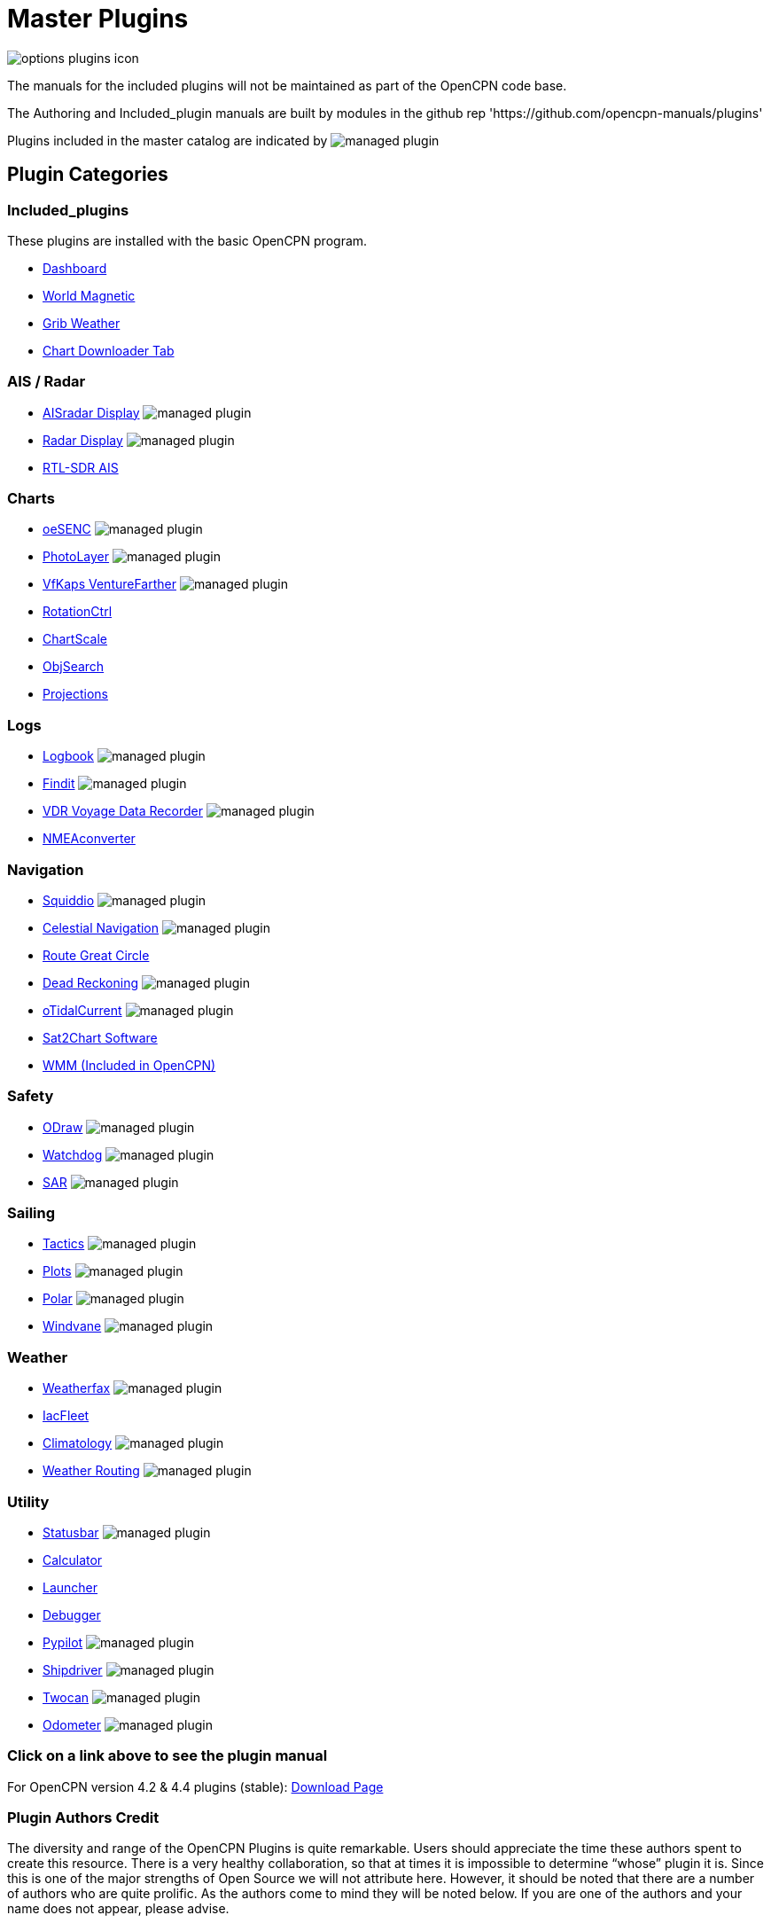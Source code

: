 = Master Plugins

image:options-plugins-icon.png[]

The manuals for the included plugins will not be maintained as part of the OpenCPN code base.

The Authoring and Included_plugin manuals are built by modules in the github rep 'https://github.com/opencpn-manuals/plugins'

Plugins included in the master catalog are indicated by image:managed_plugin.png[]

== Plugin Categories

=== Included_plugins

These plugins are installed with the basic OpenCPN program.

* xref:dashboard:dashboard.adoc[Dashboard]
* xref:wmm:wmm.adoc[World Magnetic]
* xref:grib_weather:grib_weather.adoc[Grib Weather]
* xref:chart_downloader_tab:chart_downloader_tab.adoc[Chart Downloader Tab]

=== AIS / Radar
* xref:ais_radar_display:ROOT:ais_radar_display.adoc[AISradar Display] image:managed_plugin.png[]
* xref:radar::index.adoc[Radar Display] image:managed_plugin.png[]
* xref:rtlsdr::index.adoc[RTL-SDR AIS]
//

=== Charts
// * xref:nv_charts:ROOT:nv_charts.adoc[NV Charts]
// * xref:s63_vector_charts:ROOT:s63_vector_charts.adoc[S63 Vector Charts] image:managed_plugin.png[]
// * xref:bsb4_charts:ROOT:bsb4_charts.adoc[BSB4 Charts]
* xref:oesenc::index.adoc[oeSENC] image:managed_plugin.png[]
// * xref:fugawi:ROOT:fugawi.adoc[Fugawi (deprecated)]
* xref:photolayer::index.adoc[PhotoLayer] image:managed_plugin.png[]
* xref:vfkaps::index.adoc[VfKaps VentureFarther] image:managed_plugin.png[]
* xref:rotationctrl::index.adoc[RotationCtrl]
* xref:chartscale::index.adoc[ChartScale]
* xref:objsearch::index.adoc[ObjSearch]
* xref:projections::index.adoc[Projections]

=== Logs
// * xref:dash-t:ROOT:dash-t.adoc[Dash-T] image:managed_plugin.png[]
* xref:logbook::index.adoc[Logbook] image:managed_plugin.png[]
* xref:findit::index.adoc[Findit] image:managed_plugin.png[]
* xref:vdr::index.adoc[VDR Voyage Data Recorder] image:managed_plugin.png[]
* xref:nmea_converter:ROOT:index.adoc[NMEAconverter]

=== Navigation
* xref:squiddio:squiddio.adoc[Squiddio] image:managed_plugin.png[]
* xref:celestial_navigation::index.adoc[Celestial Navigation] image:managed_plugin.png[]
* xref:route_great_circle::index.adoc[Route Great Circle]
* xref:dead_reckoning::index.adoc[Dead Reckoning] image:managed_plugin.png[]
* xref:otcurrent::index.adoc[oTidalCurrent] image:managed_plugin.png[]
* xref:sat2chart:sat2chart.adoc[Sat2Chart Software]
* xref:wmm:wmm.adoc[WMM (Included in OpenCPN)]

=== Safety
* xref:odraw:ROOT:index.adoc[ODraw] image:managed_plugin.png[]
* xref:watchdog::index.adoc[Watchdog] image:managed_plugin.png[]
* xref:sar::index.adoc[SAR] image:managed_plugin.png[]

=== Sailing
* xref:tactics::index.adoc[Tactics] image:managed_plugin.png[]
* xref:plots::index.adoc[Plots] image:managed_plugin.png[]
* xref:polar:ROOT:index.adoc[Polar] image:managed_plugin.png[]
* xref:windvane::index.adoc[Windvane] image:managed_plugin.png[]

=== Weather
* xref:weatherfax::index.adoc[Weatherfax] image:managed_plugin.png[]
* xref:iacfleet:ROOT:index.adoc[IacFleet]
* xref:climatology::index.adoc[Climatology] image:managed_plugin.png[]
* xref:weather_routing::index.adoc[Weather Routing] image:managed_plugin.png[]

=== Utility
* xref:statusbar:ROOT:index.adoc[Statusbar] image:managed_plugin.png[]
* xref:calculator::index.adoc[Calculator]
* xref:launcher:ROOT:index.adoc[Launcher]
* xref:debugger:ROOT:index.adoc[Debugger]
* xref:pypilot::index.adoc[Pypilot] image:managed_plugin.png[]
* xref:shipdriver::index.adoc[Shipdriver] image:managed_plugin.png[]
* xref:twocan::index.adoc[Twocan] image:managed_plugin.png[]
* xref:odometer:ROOT:index.adoc[Odometer] image:managed_plugin.png[]

=== Click on a link above to see the plugin manual

For OpenCPN version 4.2 & 4.4 plugins (stable):
https://opencpn.org/OpenCPN/info/olderplugins.html[Download Page]

=== Plugin Authors Credit

The diversity and range of the OpenCPN Plugins is quite remarkable. Users should appreciate the time these authors spent to create this resource. There is a very healthy collaboration, so that at times it is impossible to determine “whose” plugin it is. Since this is one of the major strengths of Open Source we will not attribute here. However, it should be noted that there are a number of authors who are quite prolific. As the authors come to mind they will be noted below. If you are one of the authors and your name does not appear, please advise.

=== Programmers

Sean Depagnier, Dave Register, Pavel Kalian, Alec Leamas, Jean Pierre Pitzef, Dave Cowell, Dirk Smits, Jon Gough, Mike Rossiter, Salty Paws, Transmitter Dan, Peter
Tulp, Konni, Hakan, Wally Schulpen, Kees Verruijt, Douwe Fokkema, Dave Deller, Rick Gleason (Maintenance) and there are more.

=== Testers/Translators

Many thanks to those who spent many hours helping the authors of these plugins test and debug. A special thanks to the people who have assisted by making translations for the plugin dialogs.
